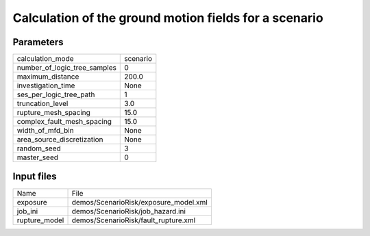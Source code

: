 Calculation of the ground motion fields for a scenario
======================================================

Parameters
----------
============================ ========
calculation_mode             scenario
number_of_logic_tree_samples 0       
maximum_distance             200.0   
investigation_time           None    
ses_per_logic_tree_path      1       
truncation_level             3.0     
rupture_mesh_spacing         15.0    
complex_fault_mesh_spacing   15.0    
width_of_mfd_bin             None    
area_source_discretization   None    
random_seed                  3       
master_seed                  0       
============================ ========

Input files
-----------
============= =====================================
Name          File                                 
exposure      demos/ScenarioRisk/exposure_model.xml
job_ini       demos/ScenarioRisk/job_hazard.ini    
rupture_model demos/ScenarioRisk/fault_rupture.xml 
============= =====================================